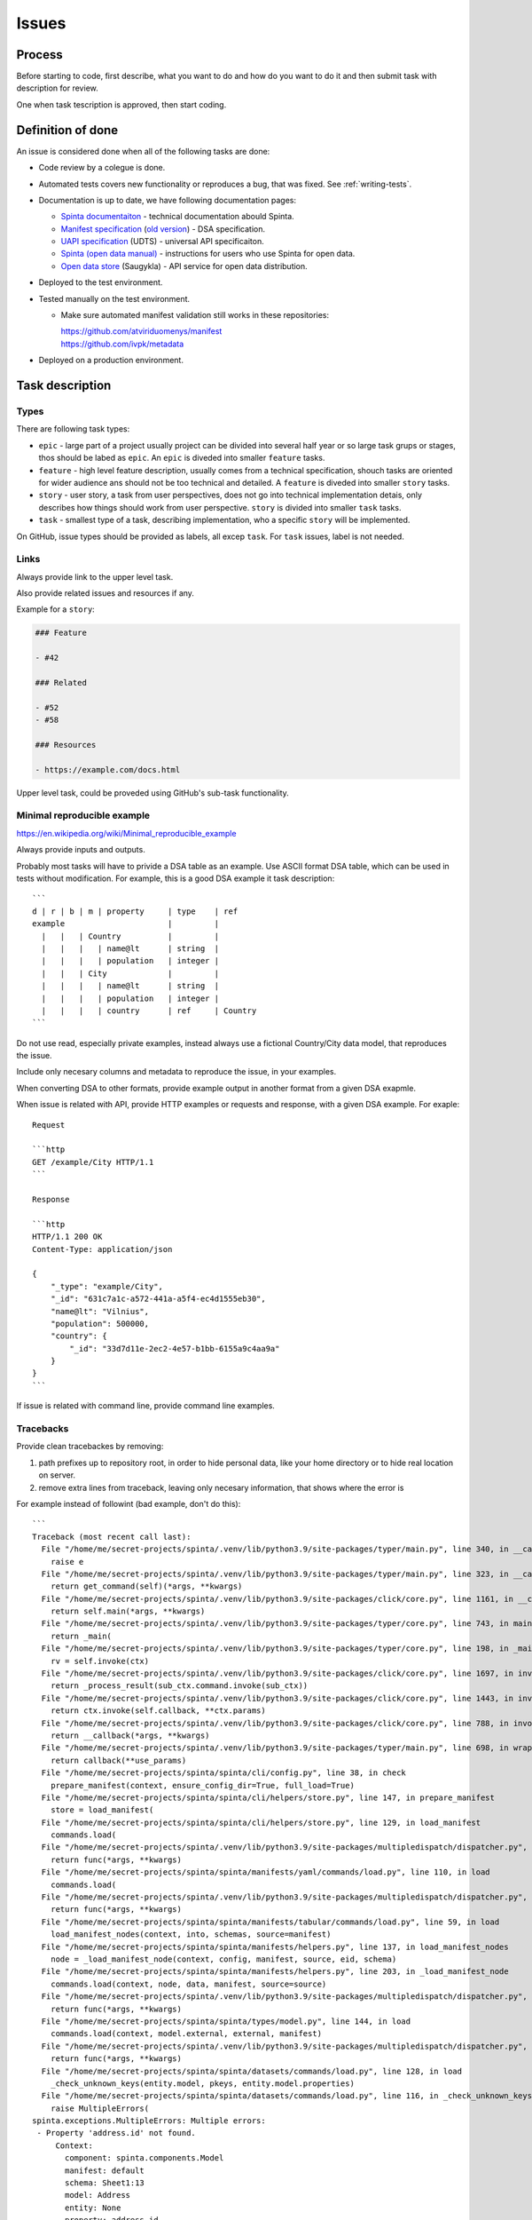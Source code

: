 .. default-role:: literal

Issues
######

Process
*******

Before starting to code, first describe, what you want to do and how do you
want to do it and then submit task with description for review.

One when task tescription is approved, then start coding.


Definition of done
******************

An issue is considered done when all of the following tasks are done:

- Code review by a colegue is done.

- Automated tests covers new functionality or reproduces a bug, that was fixed.
  See :ref:`writing-tests`.

- Documentation is up to date, we have following documentation pages:

  - `Spinta documentaiton`_ - technical documentation abould Spinta.
  - `Manifest specification`_
    (`old version <Manifest specification (old)_>`_) - DSA specification.
  - `UAPI specification`_ (UDTS) - universal API specificaiton.
  - `Spinta (open data manual)`_ - instructions for users who use Spinta for
    open data.
  - `Open data store`_ (Saugykla) - API service for open data distribution.

- Deployed to the test environment.

- Tested manually on the test environment.

  - Make sure automated manifest validation still works in these repositories:

    | https://github.com/atviriduomenys/manifest
    | https://github.com/ivpk/metadata

- Deployed on a production environment.


Task description
****************

Types
=====

There are following task types:

- `epic` - large part of a project usually project can be divided into several
  half year or so large task grups or stages, thos should be labed as `epic`.
  An `epic` is diveded into smaller `feature` tasks.

- `feature` - high level feature description, usually comes from a technical
  specification, shouch tasks are oriented for wider audience ans should not be
  too technical and detailed. A `feature` is diveded into smaller `story`
  tasks.

- `story` - user story, a task from user perspectives, does not go into
  technical implementation detais, only describes how things should work from
  user perspective. `story` is divided into smaller `task` tasks.

- `task` - smallest type of a task, describing implementation, who a specific
  `story` will be implemented.

On GitHub, issue types should be provided as labels, all excep `task`. For
`task` issues, label is not needed.


Links
=====

Always provide link to the upper level task.

Also provide related issues and resources if any.

Example for a `story`:

.. code-block:: plain

    ### Feature

    - #42

    ### Related

    - #52
    - #58

    ### Resources

    - https://example.com/docs.html
    
Upper level task, could be proveded using GitHub's sub-task functionality.


Minimal reproducible example
============================

https://en.wikipedia.org/wiki/Minimal_reproducible_example

Always provide inputs and outputs.

Probably most tasks will have to privide a DSA table as an example. Use ASCII
format DSA table, which can be used in tests without modification. For example,
this is a good DSA example it task description::

    ```
    d | r | b | m | property     | type    | ref
    example                      |         |
      |   |   | Country          |         |
      |   |   |   | name@lt      | string  |
      |   |   |   | population   | integer |
      |   |   | City             |         |
      |   |   |   | name@lt      | string  |
      |   |   |   | population   | integer |
      |   |   |   | country      | ref     | Country
    ```

Do not use read, especially private examples, instead always use a fictional
Country/City data model, that reproduces the issue.

Include only necesary columns and metadata to reproduce the issue, in your examples.


When converting DSA to other formats, provide example output in another format from a given DSA exapmle.

When issue is related with API, provide HTTP examples or requests and response, with a given DSA example. For exaple::

    Request

    ```http
    GET /example/City HTTP/1.1
    ```

    Response

    ```http
    HTTP/1.1 200 OK
    Content-Type: application/json

    {
        "_type": "example/City",
        "_id": "631c7a1c-a572-441a-a5f4-ec4d1555eb30",
        "name@lt": "Vilnius",
        "population": 500000,
        "country": {
            "_id": "33d7d11e-2ec2-4e57-b1bb-6155a9c4aa9a"
        }
    }
    ```

If issue is related with command line, provide command line examples.


Tracebacks
==========

Provide clean tracebackes by removing:

1. path prefixes up to repository root, in order to hide personal data, like your home directory or to hide real location on server.
2. remove extra lines from traceback, leaving only necesary information, that shows where the error is

For example instead of followint (bad example, don't do this)::

    ```
    Traceback (most recent call last):
      File "/home/me/secret-projects/spinta/.venv/lib/python3.9/site-packages/typer/main.py", line 340, in __call__
        raise e
      File "/home/me/secret-projects/spinta/.venv/lib/python3.9/site-packages/typer/main.py", line 323, in __call__
        return get_command(self)(*args, **kwargs)
      File "/home/me/secret-projects/spinta/.venv/lib/python3.9/site-packages/click/core.py", line 1161, in __call__
        return self.main(*args, **kwargs)
      File "/home/me/secret-projects/spinta/.venv/lib/python3.9/site-packages/typer/core.py", line 743, in main
        return _main(
      File "/home/me/secret-projects/spinta/.venv/lib/python3.9/site-packages/typer/core.py", line 198, in _main
        rv = self.invoke(ctx)
      File "/home/me/secret-projects/spinta/.venv/lib/python3.9/site-packages/click/core.py", line 1697, in invoke
        return _process_result(sub_ctx.command.invoke(sub_ctx))
      File "/home/me/secret-projects/spinta/.venv/lib/python3.9/site-packages/click/core.py", line 1443, in invoke
        return ctx.invoke(self.callback, **ctx.params)
      File "/home/me/secret-projects/spinta/.venv/lib/python3.9/site-packages/click/core.py", line 788, in invoke
        return __callback(*args, **kwargs)
      File "/home/me/secret-projects/spinta/.venv/lib/python3.9/site-packages/typer/main.py", line 698, in wrapper
        return callback(**use_params)
      File "/home/me/secret-projects/spinta/spinta/cli/config.py", line 38, in check
        prepare_manifest(context, ensure_config_dir=True, full_load=True)
      File "/home/me/secret-projects/spinta/spinta/cli/helpers/store.py", line 147, in prepare_manifest
        store = load_manifest(
      File "/home/me/secret-projects/spinta/spinta/cli/helpers/store.py", line 129, in load_manifest
        commands.load(
      File "/home/me/secret-projects/spinta/.venv/lib/python3.9/site-packages/multipledispatch/dispatcher.py", line 279, in __call__
        return func(*args, **kwargs)
      File "/home/me/secret-projects/spinta/spinta/manifests/yaml/commands/load.py", line 110, in load
        commands.load(
      File "/home/me/secret-projects/spinta/.venv/lib/python3.9/site-packages/multipledispatch/dispatcher.py", line 279, in __call__
        return func(*args, **kwargs)
      File "/home/me/secret-projects/spinta/spinta/manifests/tabular/commands/load.py", line 59, in load
        load_manifest_nodes(context, into, schemas, source=manifest)
      File "/home/me/secret-projects/spinta/spinta/manifests/helpers.py", line 137, in load_manifest_nodes
        node = _load_manifest_node(context, config, manifest, source, eid, schema)
      File "/home/me/secret-projects/spinta/spinta/manifests/helpers.py", line 203, in _load_manifest_node
        commands.load(context, node, data, manifest, source=source)
      File "/home/me/secret-projects/spinta/.venv/lib/python3.9/site-packages/multipledispatch/dispatcher.py", line 279, in __call__
        return func(*args, **kwargs)
      File "/home/me/secret-projects/spinta/spinta/types/model.py", line 144, in load
        commands.load(context, model.external, external, manifest)
      File "/home/me/secret-projects/spinta/.venv/lib/python3.9/site-packages/multipledispatch/dispatcher.py", line 279, in __call__
        return func(*args, **kwargs)
      File "/home/me/secret-projects/spinta/spinta/datasets/commands/load.py", line 128, in load
        _check_unknown_keys(entity.model, pkeys, entity.model.properties)
      File "/home/me/secret-projects/spinta/spinta/datasets/commands/load.py", line 116, in _check_unknown_keys
        raise MultipleErrors(
    spinta.exceptions.MultipleErrors: Multiple errors:
     - Property 'address.id' not found.
         Context:
           component: spinta.components.Model
           manifest: default
           schema: Sheet1:13
           model: Address
           entity: None
           property: address.id
    ```

Clean the paths and leave just important parts (correct example)::

    ```python
    Traceback (most recent call last):
      File "spinta/cli/config.py", line 38, in check
        prepare_manifest(context, ensure_config_dir=True, full_load=True)
      File "spinta/cli/helpers/store.py", line 147, in prepare_manifest
        store = load_manifest(
      File "spinta/cli/helpers/store.py", line 129, in load_manifest
        commands.load(
      File "spinta/manifests/yaml/commands/load.py", line 110, in load
        commands.load(
      File "spinta/manifests/tabular/commands/load.py", line 59, in load
        load_manifest_nodes(context, into, schemas, source=manifest)
      File "spinta/manifests/helpers.py", line 137, in load_manifest_nodes
        node = _load_manifest_node(context, config, manifest, source, eid, schema)
      File "spinta/manifests/helpers.py", line 203, in _load_manifest_node
        commands.load(context, node, data, manifest, source=source)
      File "spinta/types/model.py", line 144, in load
        commands.load(context, model.external, external, manifest)
      File "multipledispatch/dispatcher.py", line 279, in __call__
        return func(*args, **kwargs)
      File "spinta/datasets/commands/load.py", line 128, in load
        _check_unknown_keys(entity.model, pkeys, entity.model.properties)
      File "spinta/datasets/commands/load.py", line 116, in _check_unknown_keys
        raise MultipleErrors(
    spinta.exceptions.MultipleErrors: Multiple errors:
     - Property 'address.id' not found.
         Context:
           component: spinta.components.Model
           manifest: default
           schema: Sheet1:13
           model: Address
           entity: None
           property: address.id
    ```

This clean up example is much more readable and hides sensitive inforamtion in you paths.

And don't forget to enable syntax highlightling, which also helps for readability.


Screenshots
===========

It is a good idea to provide some screenshots if we are dealing with graphical
user interfaces.

But do not make screenshots of code, tracebacks or DSA tables, these should be
provided as text, in order to be alby to select and copy the text.



.. _Spinta documentaiton: https://spinta.readthedocs.io/en/latest/
.. _Manifest specification: https://ivpk.github.io/dsa/
.. _Manifest specification (old): https://atviriduomenys.readthedocs.io/dsa/index.html
.. _Spinta (open data manual): https://atviriduomenys.readthedocs.io/spinta.html
.. _Open data store: https://atviriduomenys.readthedocs.io/api/index.html
.. _UAPI specification: https://ivpk.github.io/uapi/

